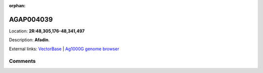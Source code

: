 :orphan:



AGAP004039
==========

Location: **2R:48,305,176-48,341,497**



Description: **Afadin**.

External links:
`VectorBase <https://www.vectorbase.org/Anopheles_gambiae/Gene/Summary?g=AGAP004039>`_ |
`Ag1000G genome browser <https://www.malariagen.net/apps/ag1000g/phase1-AR3/index.html?genome_region=2R:48305176-48341497#genomebrowser>`_





Comments
--------


.. raw:: html

    <div id="disqus_thread"></div>
    <script>
    
    var disqus_config = function () {
        this.page.identifier = '/gene/AGAP004039';
    };
    
    (function() { // DON'T EDIT BELOW THIS LINE
    var d = document, s = d.createElement('script');
    s.src = 'https://agam-selection-atlas.disqus.com/embed.js';
    s.setAttribute('data-timestamp', +new Date());
    (d.head || d.body).appendChild(s);
    })();
    </script>
    <noscript>Please enable JavaScript to view the <a href="https://disqus.com/?ref_noscript">comments.</a></noscript>


